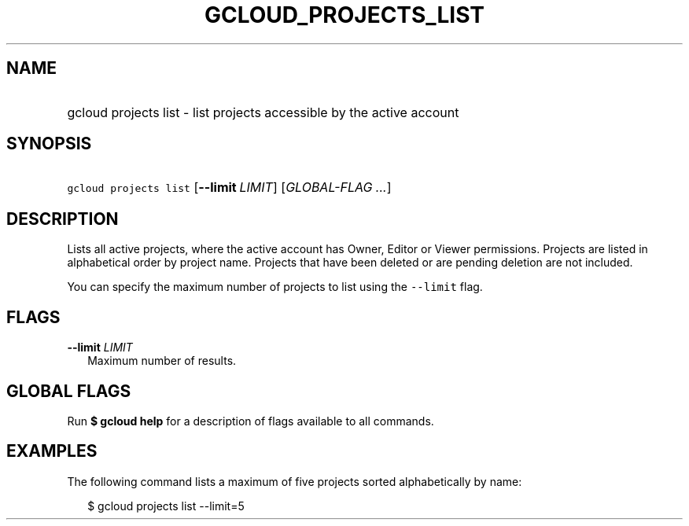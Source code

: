 
.TH "GCLOUD_PROJECTS_LIST" 1



.SH "NAME"
.HP
gcloud projects list \- list projects accessible by the active account



.SH "SYNOPSIS"
.HP
\f5gcloud projects list\fR [\fB\-\-limit\fR\ \fILIMIT\fR] [\fIGLOBAL\-FLAG\ ...\fR]


.SH "DESCRIPTION"

Lists all active projects, where the active account has Owner, Editor or Viewer
permissions. Projects are listed in alphabetical order by project name. Projects
that have been deleted or are pending deletion are not included.

You can specify the maximum number of projects to list using the \f5\-\-limit\fR
flag.



.SH "FLAGS"

\fB\-\-limit\fR \fILIMIT\fR
.RS 2m
Maximum number of results.


.RE

.SH "GLOBAL FLAGS"

Run \fB$ gcloud help\fR for a description of flags available to all commands.



.SH "EXAMPLES"

The following command lists a maximum of five projects sorted alphabetically by
name:

.RS 2m
$ gcloud projects list \-\-limit=5
.RE
